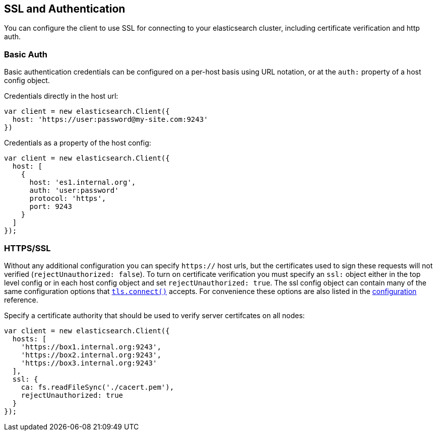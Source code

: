 [[auth-reference]]
== SSL and Authentication

You can configure the client to use SSL for connecting to your elasticsearch cluster, including certificate verification and http auth.

=== Basic Auth

Basic authentication credentials can be configured on a per-host basis using URL notation, or at the `auth:` property of a host config object.

.Credentials directly in the host url:
[source,js]
-----
var client = new elasticsearch.Client({
  host: 'https://user:password@my-site.com:9243'
})
-----

.Credentials as a property of the host config:
[source,js]
-----
var client = new elasticsearch.Client({
  host: [
    {
      host: 'es1.internal.org',
      auth: 'user:password'
      protocol: 'https',
      port: 9243
    }
  ]
});
-----

=== HTTPS/SSL

Without any additional configuration you can specify `https://` host urls, but the certificates used to sign these requests will not verified (`rejectUnauthorized: false`). To turn on certificate verification you must specify an `ssl:` object either in the top level config or in each host config object and set `rejectUnauthorized: true`. The ssl config object can contain many of the same configuration options that http://nodejs.org/docs/latest/api/tls.html#tls_tls_connect_port_host_options_callback[`tls.connect()`] accepts. For convenience these options are also listed in the <<config-ssl,configuration>> reference.

.Specify a certificate authority that should be used to verify server certifcates on all nodes:
[source,js]
-----
var client = new elasticsearch.Client({
  hosts: [
    'https://box1.internal.org:9243',
    'https://box2.internal.org:9243',
    'https://box3.internal.org:9243'
  ],
  ssl: {
    ca: fs.readFileSync('./cacert.pem'),
    rejectUnauthorized: true
  }
});
-----
